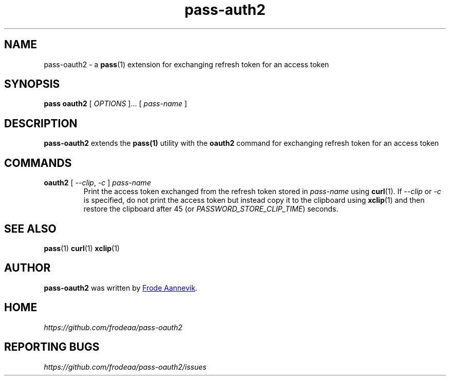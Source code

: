 .TH pass-auth2 1 "2019 July 6" "Password store OAUTH2 extension"

.SH NAME
pass-oauth2 - a \fBpass\fP(1) extension for exchanging refresh token for an access token

.SH SYNOPSIS
.B pass oauth2
[
.I OPTIONS
]... [
.I pass-name
]

.SH DESCRIPTION

.BR pass-oauth2
extends the
.BR pass(1)
utility with the
.B oauth2
command for exchanging refresh token for an access token

.SH COMMANDS
.TP
\fBoauth2\fP [ \fI--clip\fP, \fI-c\fP ] \fIpass-name\fP
.br
Print the access token exchanged from the refresh token stored in
\fIpass-name\fP using \fBcurl\fP(1). If \fI--clip\fP or \fI-c\fP is
specified, do not print the access token but instead copy it to the
clipboard using \fBxclip\fP(1) and then restore the clipboard after
45 (or \fIPASSWORD_STORE_CLIP_TIME\fP) seconds.

.SH SEE ALSO
.BR pass (1)
.BR curl (1)
.BR xclip (1)

.SH AUTHOR
.B pass-oauth2
was written by
.MT frode.aa@gmail.com
Frode Aannevik
.ME .

.SH HOME
.I https://github.com/frodeaa/pass-oauth2

.SH REPORTING BUGS
.I https://github.com/frodeaa/pass-oauth2/issues
